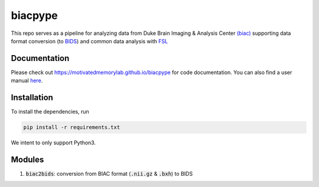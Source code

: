 =========
biacpype
=========
.. image:: https://travis-ci.org/MotivatedMemoryLab/biacpype.svg?branch=master
    :target: https://travis-ci.org/MotivatedMemoryLab/biacpype    
.. image:: https://coveralls.io/repos/github/MotivatedMemoryLab/biacpype/badge.svg
    :target: https://coveralls.io/github/MotivatedMemoryLab/biacpype


This repo serves as a pipeline for analyzing data from Duke Brain Imaging & 
Analysis Center `(biac) <https://www.biac.duke.edu>`_ supporting data format conversion 
(to `BIDS <http://bids.neuroimaging.io/>`_) and common data analysis with `FSL <https://fsl.fmrib.ox.ac.uk/fsl/fslwiki>`_

-------------
Documentation
-------------
Please check out `<https://motivatedmemorylab.github.io/biacpype>`_ for code documentation.
You can also find a user manual `here`_.

.. _here: https://motivatedmemorylab.github.io/biacpype/manual/manual.pdf


------------
Installation
------------
To install the dependencies, run

.. code-block:: python

    pip install -r requirements.txt

We intent to only support Python3. 

-------
Modules
-------
1. :code:`biac2bids`: conversion from BIAC format (:code:`.nii.gz` & :code:`.bxh`) to BIDS



